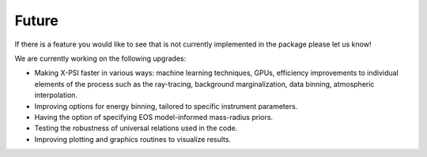 .. _TODO:

Future
------

If there is a feature you would like to see that is not currently
implemented in the package please let us know!

We are currently working on the following upgrades:

* Making X-PSI faster in various ways: machine learning techniques, GPUs, efficiency improvements to individual elements of the process such as the ray-tracing, background marginalization, data binning, atmospheric interpolation.
* Improving options for energy binning, tailored to specific instrument parameters. 
* Having the option of specifying EOS model-informed mass-radius priors.
* Testing the robustness of universal relations used in the code.
* Improving plotting and graphics routines to visualize results.
